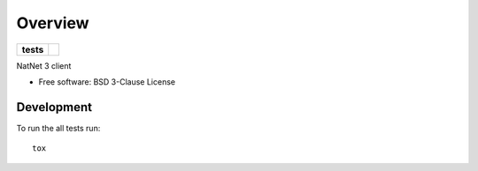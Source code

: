 ========
Overview
========

.. start-badges

.. list-table::
    :stub-columns: 1

    * - tests
      - | |travis|

.. |travis| image:: https://travis-ci.org/mje-nz/python-natnet.svg?branch=master
    :alt: Travis-CI Build Status
    :target: https://travis-ci.org/mje-nz/python-natnet

.. end-badges

NatNet 3 client

* Free software: BSD 3-Clause License


Development
===========

To run the all tests run::

    tox
